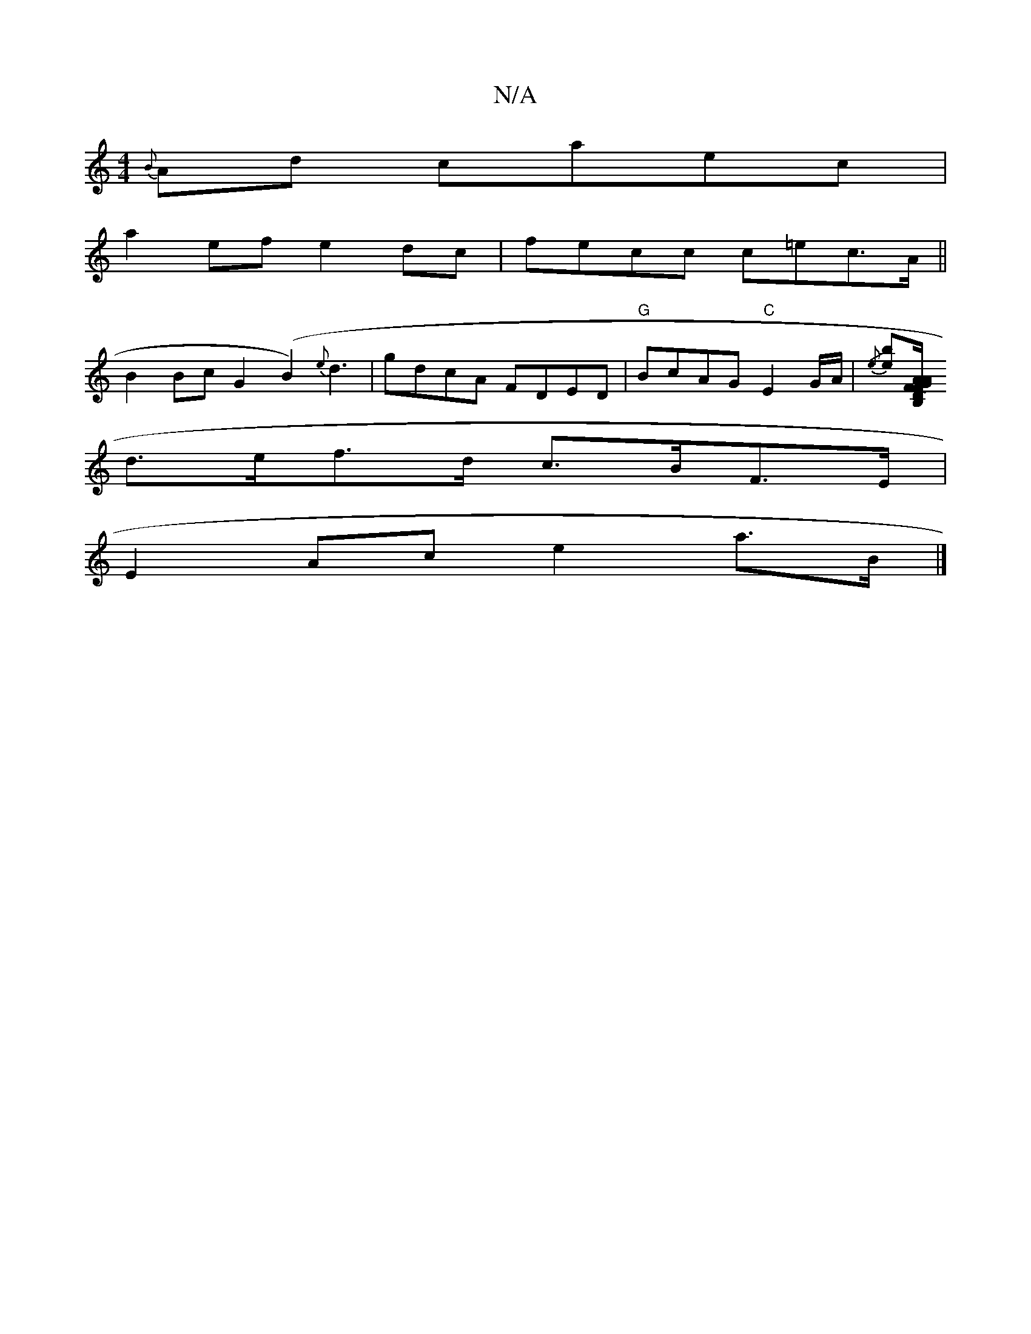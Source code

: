 X:1
T:N/A
M:4/4
R:N/A
K:Cmajor
{B}Ad caec|
a2ef e2dc|fecc c=ec>A||
B2Bc G2 (B2){e}d3|gdcA FDED|"G"BcAG "C"E2 G/A/ | {/e}[be][B,/Gm" A<FD AFB | g>ae eag | "Bb"g2 Tg2 | c2 G2 c>ec>G | B2 d>e d2d2 |
d>ef>d c>BF>E |
E2 Ac e2 a>B |]

|: